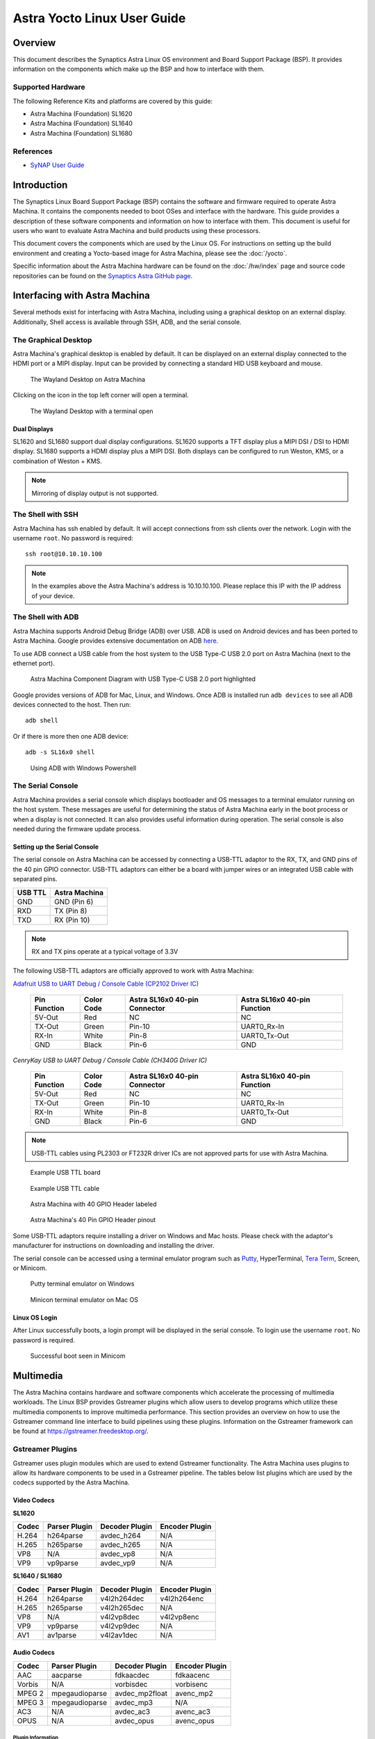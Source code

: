 ****************************
Astra Yocto Linux User Guide
****************************

Overview
========

This document describes the Synaptics Astra Linux OS environment and
Board Support Package (BSP). It provides information on the components
which make up the BSP and how to interface with them.

Supported Hardware
------------------

The following Reference Kits and platforms are covered by this guide:

-  Astra Machina (Foundation) SL1620

-  Astra Machina (Foundation) SL1640

-  Astra Machina (Foundation) SL1680

References
----------

-  `SyNAP User Guide <https://synaptics-synap.github.io/doc/v/3.0.0/>`__


Introduction
============

The Synaptics Linux Board Support Package (BSP) contains the software
and firmware required to operate Astra Machina. It contains the
components needed to boot OSes and interface with the hardware. This
guide provides a description of these software components and information
on how to interface with them. This document is useful for users who
want to evaluate Astra Machina and build products using these processors.

This document covers the components which are used by the Linux OS. For
instructions on setting up the build environment and creating a Yocto-based
image for Astra Machina, please see the :doc:`/yocto`.

Specific information about the Astra Machina hardware can be found on the :doc:`/hw/index` page
and source code repositories can be found on the `Synaptics Astra GitHub page <https://github.com/synaptics-astra>`__.

Interfacing with Astra Machina
==============================

Several methods exist for interfacing with Astra Machina, including using a graphical desktop
on an external display. Additionally, Shell access is available through SSH, ADB, and the serial console.

The Graphical Desktop
---------------------

Astra Machina's graphical desktop is enabled by default. It can be displayed on an external display connected
to the HDMI port or a MIPI display. Input can be provided by connecting a standard HID USB keyboard and mouse. 

.. figure:: media/wayland-desktop.jpg

    The Wayland Desktop on Astra Machina

Clicking on the icon in the top left corner will open a terminal.

.. figure:: media/wayland-terminal.jpg

    The Wayland Desktop with a terminal open

Dual Displays
^^^^^^^^^^^^^

SL1620 and SL1680 support dual display configurations. SL1620 supports a TFT display plus a MIPI DSI / DSI to HDMI display. SL1680 supports
a HDMI display plus a MIPI DSI. Both displays can be configured to run Weston, KMS, or a combination of Weston + KMS.

.. note::

    Mirroring of display output is not supported.

The Shell with SSH
------------------

Astra Machina has ssh enabled by default. It will accept connections from ssh
clients over the network. Login with the username ``root``. No password is required::

    ssh root@10.10.10.100

.. note::

    In the examples above the Astra Machina's address is
    10.10.10.100. Please replace this IP with the IP address of your device.

.. _adb_shell_guide:

The Shell with ADB
------------------

Astra Machina supports Android Debug Bridge (ADB) over USB. ADB is used on Android devices and has been
ported to Astra Machina. Google provides extensive documentation on ADB `here <https://developer.android.com/tools/adb>`__.

To use ADB connect a USB cable from the host system to the USB Type-C USB 2.0 port on Astra Machina (next to the ethernet port).

.. figure:: media/usb-c.png

    Astra Machina Component Diagram with USB Type-C USB 2.0 port highlighted

Google provides versions of ADB for Mac, Linux, and Windows. Once ADB is installed run ``adb devices`` to see all ADB devices
connected to the host. Then run::

    adb shell

Or if there is more then one ADB device::

    adb -s SL16x0 shell

.. figure:: media/powershell-adb.png

    Using ADB with Windows Powershell

The Serial Console
------------------

Astra Machina provides a serial console which displays bootloader
and OS messages to a terminal emulator running on the host system. These messages are
useful for determining the status of Astra Machina early in the boot process
or when a display is not connected. It can also provides useful information
during operation. The serial console is also needed during the firmware update process.

.. _setup_serial_console:

Setting up the Serial Console
^^^^^^^^^^^^^^^^^^^^^^^^^^^^^

The serial console on Astra Machina can be accessed by connecting a USB-TTL adaptor to
the RX, TX, and GND pins of the 40 pin GPIO connector. USB-TTL adaptors can either be a board
with jumper wires or an integrated USB cable with separated pins. 

=======    =============
USB TTL    Astra Machina
=======    =============
GND        GND (Pin 6)
RXD        TX  (Pin 8)
TXD        RX  (Pin 10)
=======    =============

.. note::

    RX and TX pins operate at a typical voltage of 3.3V

The following USB-TTL adaptors are officially approved to work with Astra Machina:

`Adafruit USB to UART Debug / Console Cable (CP2102 Driver IC) <https://www.adafruit.com/product/954#technical-details>`_

    +----------------+---------------+-------------------------------------+------------------------------------+
    | Pin Function   | Color Code    | Astra SL16x0 40-pin Connector       | Astra SL16x0 40-pin Function       |
    +================+===============+=====================================+====================================+
    | 5V-Out         | Red           | NC                                  | NC                                 |
    +----------------+---------------+-------------------------------------+------------------------------------+
    | TX-Out         | Green         | Pin-10                              | UART0_Rx-In                        |
    +----------------+---------------+-------------------------------------+------------------------------------+
    | RX-In          | White         | Pin-8                               | UART0_Tx-Out                       |
    +----------------+---------------+-------------------------------------+------------------------------------+
    | GND            | Black         | Pin-6                               | GND                                |
    +----------------+---------------+-------------------------------------+------------------------------------+

`CenryKay USB to UART Debug / Console Cable (CH340G Driver IC)`


    +----------------+---------------+-------------------------------------+------------------------------------+
    | Pin Function   | Color Code    | Astra SL16x0 40-pin Connector       | Astra SL16x0 40-pin Function       |
    +================+===============+=====================================+====================================+
    | 5V-Out         | Red           | NC                                  | NC                                 |
    +----------------+---------------+-------------------------------------+------------------------------------+
    | TX-Out         | Green         | Pin-10                              | UART0_Rx-In                        |
    +----------------+---------------+-------------------------------------+------------------------------------+
    | RX-In          | White         | Pin-8                               | UART0_Tx-Out                       |
    +----------------+---------------+-------------------------------------+------------------------------------+
    | GND            | Black         | Pin-6                               | GND                                |
    +----------------+---------------+-------------------------------------+------------------------------------+

.. note::

    USB-TTL cables using PL2303 or FT232R driver ICs are not approved parts for use with Astra Machina.

.. figure:: media/usb-ttl-board.png

    Example USB TTL board

.. figure:: media/usb-ttl-cable.png

    Example USB TTL cable

.. figure:: media/board-ports.png

    Astra Machina with 40 GPIO Header labeled

.. figure:: media/40-pin-connector.png

    Astra Machina's 40 Pin GPIO Header pinout

Some USB-TTL adaptors require installing a driver on Windows and Mac hosts. Please check with the
adaptor's manufacturer for instructions on downloading and installing the driver.

The serial console can be accessed using a terminal emulator program such as `Putty <https://www.putty.org/>`__, HyperTerminal,
`Tera Term <https://teratermproject.github.io/index-en.html>`__, Screen, or Minicom.

.. figure:: media/putty.png

    Putty terminal emulator on Windows

.. figure:: media/configure-minicom.png

    Minicon terminal emulator on Mac OS

.. _linux_login:

Linux OS Login
^^^^^^^^^^^^^^

After Linux successfully boots, a login prompt will be displayed in the
serial console. To login use the username ``root``. No password is required.

.. figure:: media/login-prompt.png

    Successful boot seen in Minicom

.. _multimedia:

Multimedia
==========

The Astra Machina contains hardware and software components which accelerate
the processing of multimedia workloads. The Linux BSP provides Gstreamer
plugins which allow users to develop programs which utilize these
multimedia components to improve multimedia performance. This section
provides an overview on how to use the Gstreamer command line interface
to build pipelines using these plugins. Information on the Gstreamer framework
can be found at https://gstreamer.freedesktop.org/.

Gstreamer Plugins
-----------------

Gstreamer uses plugin modules which are used to extend Gstreamer functionality.
The Astra Machina uses plugins to allow its hardware components to be used
in a Gstreamer pipeline. The tables below list plugins which are used by
the codecs supported by the Astra Machina.

Video Codecs
^^^^^^^^^^^^

**SL1620**

========= ================= ================== ==================
Codec     Parser Plugin     Decoder Plugin     Encoder Plugin
========= ================= ================== ==================
H.264     h264parse         avdec_h264         N/A
H.265     h265parse         avdec_h265         N/A
VP8       N/A               avdec_vp8          N/A
VP9       vp9parse          avdec_vp9          N/A
========= ================= ================== ==================

**SL1640 / SL1680**

========= ================= ================== ==================
Codec     Parser Plugin     Decoder Plugin     Encoder Plugin
========= ================= ================== ==================
H.264     h264parse         v4l2h264dec        v4l2h264enc
H.265     h265parse         v4l2h265dec        N/A
VP8       N/A               v4l2vp8dec         v4l2vp8enc
VP9       vp9parse          v4l2vp9dec         N/A
AV1       av1parse          v4l2av1dec         N/A
========= ================= ================== ==================

Audio Codecs
^^^^^^^^^^^^

========= ================= ================== ==================
Codec     Parser Plugin     Decoder Plugin     Encoder Plugin
========= ================= ================== ==================
AAC       aacparse          fdkaacdec          fdkaacenc
Vorbis    N/A               vorbisdec          vorbisenc
MPEG 2    mpegaudioparse    avdec_mp2float     avenc_mp2
MPEG 3    mpegaudioparse    avdec_mp3          N/A
AC3       N/A               avdec_ac3          avenc_ac3
OPUS      N/A               avdec_opus         avenc_opus
========= ================= ================== ==================

Plugin Information
""""""""""""""""""

Astra Machina includes the ``gst-inspect-1.0`` command which can be used to display information about the
plugins available on the system.

.. figure:: media/gst-inspect-synainfer.png

    Example output of ``gst-inspect-1.0 --no-colors synapinfer``

.. note::

    You may need the --no-colors option to disable colors if your terminal does not support colors.

Gstreamer Examples
------------------

The following examples use the gst-launch-1.0 command line program to
construct a pipeline and begin playing it. The gst-launch-1.0 command
takes in a list of element types separated by exclamation points.
Elements can also contain optional properties. (see `GStreamer documentation <https://gstreamer.freedesktop.org/documentation/tutorials/basic/gstreamer-tools.html?gi-language=c>`__ for more details).
The examples below will show the structure of the command with a brief description.
Followed by one or more examples.

Media Playback
^^^^^^^^^^^^^^

.. _audio_sinks:

Audio Sinks
"""""""""""

The following examples use the ALSA audio sink to output audio using the ALSA
audio API (for more details refer to the `Gstreamer documentation <https://gstreamer.freedesktop.org/documentation/alsa/alsasink.html?gi-language=c#alsasink>`__ for more details).
The examples use the device hw:0,7 which corresponds to
the HDMI output device on SL1680. Hardware devices can be found in the file
/proc/asound/pcm. Below is an example of the pcm devices on SL1680.
Device 0-7 corresponds to the HDMI device and will be used in the
examples below.

Example /proc/asound/pcm output from SL1680::

    root@sl1680:~# cat /proc/asound/pcm
    00-00: soc-i2so1 snd-soc-dummy-dai-0 :  : playback 1
    00-01: soc-i2so3 snd-soc-dummy-dai-1 :  : playback 1
    00-02: soc-dmic snd-soc-dummy-dai-2 :  : capture 1
    00-03: soc-i2si2 snd-soc-dummy-dai-3 :  : capture 1
    00-04: btsco-in snd-soc-dummy-dai-4 :  : capture 1
    00-05: soc-i2s-pri-lpbk snd-soc-dummy-dai-5 :  : capture 1
    00-06: soc-i2s-hdmi-lpbk snd-soc-dummy-dai-6 :  : capture 1
    00-07: soc-hdmio snd-soc-dummy-dai-7 :  : playback 1
    00-08: soc-hdmii snd-soc-dummy-dai-8 :  : capture 1

.. note::

    Only SL1620 has an onboard DMIC. SL1640 and SL1680 show an entry for ``soc-dmic``,
    but there is no physical hardware on these modules.

Video Sinks
"""""""""""

Gstreamer on Astra Machina supports two video sinks. The main video sink is the ``waylandsink`` which uses
the wayland protocol and compositor to display the video output. Astra Machina also supports the DRM KMS
sink which displays video frames directly to a Linux DRM device using the ``kmssink``.

Wayland Sink
************

Many of the following examples use the Wayland video sink to create a window and
render the decoded frames (see `GStreamer documentation <https://gstreamer.freedesktop.org/documentation/waylandsink/index.html?gi-language=c#waylandsink>`__ for more details)

When using the Wayland sink, please make sure to set the
following variables in your environment. These variables may need to be
set when running commands from the serial console or a remote shell::

    export XDG_RUNTIME_DIR=/var/run/user/0
    export WAYLAND_DISPLAY=wayland-1

The ``XDG_RUNTIME_DIR`` variable specifies the directory which contains the
Wayland socket belonging to the user. The ``WAYLAND_DISPLAY`` variable
specifies which Wayland compositor to connect to.

.. note::

    The Wayland sink window can be moved using a mouse. On dual display configurations the
    window can be moved to either display. This feature was added in v1.1.0.

KMS Sink
********

The KMS sink supports displaying video without the need to run a windowing system like Wayland, since it can interface
directly with Linux DRM devices. (see `GStreamer documentation <https://gstreamer.freedesktop.org/documentation/kms/index.html?gi-language=c>`__ for more details)

Before using ``kmssink`` be sure to disable the Wayland service if it is running::

    systemctl stop weston.service

You will also need to identify the plane id for the main plane and provide this id to the ``kmssink`` element. You can identify the plane id using the ``modetest`` command::

    modetest -M synaptics

Identify the plane id of the plane which supports ``formats: NV12 NV21 UYVY VYUY YUYV YVYU``.

.. figure:: media/modetest-ouput.png

    Example of ``modetest`` output of the planes section on SL1680.

.. note::

    Only SL1640 and SL1680 support ``kmssink``.

Audio Playback
^^^^^^^^^^^^^^

Playing audio files involves reading and parsing the encoded audio data,
decoding the data, and outputting it to the audio sink. Some data
formats and audio sinks may also need to convert and resample the data
before sending it to the audio sink::

    gst-launch-1.0 filesrc location=audio_file ! parser ! decoder ! [ convert ] ! [ resample ] ! audiosink

This example plays an MP3 file using the speakers of the attached HDMI
device::

    gst-launch-1.0 filesrc location=audio_file.mp3 ! mpegaudioparse ! avdec_mp3 ! audioconvert ! audioresample ! alsasink device=hw:0,7

Video Playback
^^^^^^^^^^^^^^

Playing a video file involves reading the file, demuxing a video stream,
parsing the encoded data, and decoding the data using the video decoder.
Finally, the decoded frames our output to the video sink::

    gst-launch-1.0 filesrc location=video_file ! demux ! queue ! parser ! decoder ! videosink

The following example plays the main video stream of an MP4 file and
displays the video using Wayland.

An example of a H265 encoded video file on SL1640 / SL1680::

    gst-launch-1.0 filesrc location=test_file.mp4 ! qtdemux name=demux demux.video_0 ! queue ! h265parse ! v4l2h265dec ! waylandsink fullscreen=true

An example of a H265 encoded video file on SL1620::

    gst-launch-1.0 filesrc location=test_file.mp4 ! qtdemux name=demux demux.video_0 ! queue ! h265parse ! avdec_h265 ! waylandsink fullscreen=true

A similar example, but with a file using AV1 encoding on SL1640 / SL1680::

    gst-launch-1.0 filesrc location=test_file.mp4 ! qtdemux name=demux demux.video_0 ! queue ! av1parse ! v4l2av1dec ! waylandsink fullscreen=true

An example of a H265 encoded video file on SL1640 / SL1680 using kmssink::

    gst-launch-1.0 filesrc location=test_file.mp4 ! qtdemux name=demux demux.video_0 ! queue ! h265parse ! v4l2h265dec ! kmssink driver-name=synaptics plane-id=31

Audio / Video File Playback
^^^^^^^^^^^^^^^^^^^^^^^^^^^

Playing a file which contains both audio and video streams requires
creating a pipeline which parses and decodes both streams::

    gst-launch-1.0 filesrc location=video_file ! demux.video ! queue ! parser ! decoder ! videosink \
        demux.audio ! queue ! parser ! decoder ! [ convert ] ! [ resample ] ! audiosink

Play an MP4 file on SL1640 / SL1680 with a H265 encoded video stream and an AAC encoded
audio stream::

    gst-launch-1.0 filesrc location=test_file.mp4  ! qtdemux name=demux \
        demux.video_0 ! queue ! h265parse ! v4l2h265dec ! queue ! waylandsink fullscreen=true \
        demux.audio_0 ! queue ! aacparse ! fdkaacdec ! audioconvert ! alsasink device=hw:0,7

Recording
^^^^^^^^^

Audio Recording
"""""""""""""""

Recording audio involves reading data from a capture device like a
microphone, converting, encoding, and multiplexing the data before
writing it to an output file::

    gst-launch-1.0 alsasrc device=device ! [audio capabilities] ! queue ! convert ! encode ! mux ! filesink location=output file

The following example records audio from the ALSA capture device 1,0 (a USB microphone). It
then converts the raw data into a format which can encoded into the Vorbis
codec by the encoder. Once the data is encoded, it is then multiplexed into an Ogg
container and written to the file /tmp/alsasrc.ogg::

    gst-launch-1.0 alsasrc device=hw:1,0 ! queue ! audioconvert ! vorbisenc ! oggmux ! filesink location=/tmp/alsasrc.ogg

SL1620's core module has a built-in microphone (DMIC) which is typically enumerated as hw:0,3. This command records from the build-in mic::

    gst-launch-1.0 alsasrc device=hw:0,3 ! audio/x-raw,format=S32LE,rate=48000,channels=2 ! queue \
        ! audioconvert ! vorbisenc ! oggmux ! filesink location=/tmp/vorbis_audio.ogg

Cameras
^^^^^^^

Astra Machina supports USB (UVC) and image sensor cameras using the V4L2 driver stack.
This stack can be used with Gstreamer to construct pipelines using a camera.

.. note::

    Image sensor cameras are only supported on SL1680 using SL1680's ISP.

To display video captured from a camera to output it to the video sink::

    gst-launch-1.0 v4l2src device=/dev/videoX ! "video data,framerate,format,width,height" ! video sink

The following example reads captured data from the V4L2 device
/dev/video2 and applies the capabilities filter before sending the
output to the wayland sink::

    gst-launch-1.0 v4l2src device=/dev/video2 ! "video/x-raw,framerate=30/1,format=YUY2,width=640,height=480" ! waylandsink fullscreen=true

Image Sensor Cameras
""""""""""""""""""""

SL1680 includes an integrated ISP and supports connecting image sensor camera modules using the MIPI-CSI connectors. Gstreamer can use these
cameras using the V4L2 interface. The ISP supports 3 output paths, the main path supports outputing 4K resolution (if the sensor supports 4K), and the Secondary Paths
support 2K resolution. Each path has it's own video device file in /dev.

To display video from the ISP's Main Path with 4K resolution::

    gst-launch-1.0 v4l2src device=/dev/video0 ! 'video/x-raw, format=(string)NV12, width=(int)3840, height=(int)2160, framerate=(fraction)30/1' ! waylandsink

To display video from the ISP's Secondary Path 1::

    gst-launch-1.0 v4l2src device=/dev/video1 ! 'video/x-raw, format=(string)NV12, width=(int)1920, height=(int)1080, framerate=(fraction)30/1' ! waylandsink

To display video from the ISP's Secondary Path 2::

    gst-launch-1.0 v4l2src device=/dev/video2 ! 'video/x-raw, format=(string)NV12, width=(int)1920, height=(int)1080, framerate=(fraction)30/1' ! waylandsink

The device file number may vary depending on your configuration. You can use the ``v4l2-ctl`` command to find which device files are associated with each of the
ISP paths.

.. figure:: media/isp-path-devices.png
    :scale: 75%

    ``v4l2-ctl --list-devices`` output with the ISP Path devices highlighted

RTSP Cameras
""""""""""""

Astra Machina supports RTSP cameras using the Gstreamer RTSP plugin. 

This example will receive a H.264 encoded camera stream and display it on SL1640 and SL1680 using hardware decoding. The rtspsrc
element connects to the camera over the network and sets the latency to 2000 milliseconds. The latency parameter along with the rtpjitterbuffer element will buffer the stream
to minimize network jitter. The rtph264depay element will depayload the H.264 stream. It's wait-for-keyframe option will wait for a keyframe before outputing
the stream to ensure synchoronization. Then the H.264 stream is parsed and decoded using the h264parse and v4l2h264dec elements. The decoded video is then
displayed on the screen using the wayland sink::

    gst-launch-1.0 rtspsrc location="rtsp://<user>:<password>@<ip>/stream" latency=2000 ! rtpjitterbuffer ! rtph264depay wait-for-keyframe=true ! \
        video/x-h264, width=1920, height=1080 ! h264parse ! v4l2h264dec ! videoscale ! video/x-raw,width=1920,height=1080 ! waylandsink

This example uses software decoding and works on SL1620, SL1640, and SL1680::

    gst-launch-1.0 rtspsrc location="rtsp://<user>:<password>@<ip>/stream" latency=2000 ! rtpjitterbuffer ! rtph264depay wait-for-keyframe=true ! \
        video/x-h264, width=1920, height=1080 ! h264parse ! avdec_h264 ! videoscale ! video/x-raw,width=1920,height=1080 ! waylandsink

Multiple RTSP streams can be displayed simultaneously. This example will decode and display 4 1080p RTSP streams using the glvideomixer element::

    gst-launch-1.0 glvideomixer name=comp \
        sink_0::alpha=1 sink_0::xpos=0 sink_0::ypos=0 sink_0::width=960 sink_0::height=540 \
        sink_1::alpha=1 sink_1::xpos=960 sink_1::ypos=0 sink_1::width=960 sink_1::height=540 \
        sink_2::alpha=1 sink_2::xpos=0 sink_2::ypos=540 sink_2::width=960 sink_2::height=540 \
        sink_3::alpha=1 sink_3::xpos=960 sink_3::ypos=540 sink_3::width=960 sink_3::height=540 \
        ! queue2 ! videoconvert ! "video/x-raw, width=(int)1920, height=(int)1080, interlace-mode=(string)progressive, pixel-aspect-ratio=(fraction)1/1" ! waylandsink \
        rtspsrc location="rtsp://<user>:<password>@<ip>/stream1" latency=2000  ! rtpjitterbuffer ! rtph264depay wait-for-keyframe=true ! video/x-h265, width=1920, height=1080 !  h264parse ! v4l2h264dec ! comp.sink_0 \
        rtspsrc location="rtsp://<user>:<password>@<ip>/stream2" latency=2000  ! rtpjitterbuffer ! rtph264depay wait-for-keyframe=true ! video/x-h265, width=1920, height=1080 !  h264parse ! v4l2h264dec ! comp.sink_1 \
        rtspsrc location="rtsp://<user>:<password>@<ip>/stream3" latency=2000  ! rtpjitterbuffer ! rtph264depay wait-for-keyframe=true ! video/x-h265, width=1920, height=1080 !  h264parse ! v4l2h264dec ! comp.sink_2 \
        rtspsrc location="rtsp://<user>:<password>@<ip>/stream4" latency=2000  ! rtpjitterbuffer ! rtph264depay wait-for-keyframe=true ! video/x-h265, width=1920, height=1080 !  h264parse ! v4l2h264dec ! comp.sink_3

HDMI-RX
^^^^^^^

SL1680 supports HDMI input streams from external devices (HDMI-RX) using the micro HDMI port on core module. Gstreamer can use the V4L2 interface to process and display
the video and audio streams received from the external HDMI device.

.. figure:: media/sl1680-hdmi-rx.png

    SL1680 with the HDMI-RX micro HDMI port outlined in red.

HDMI-RX supports the following video formats typical of PC video sources and V4L2 video sources.

Supported Formats
"""""""""""""""""

Typical PC Video Formats
************************

======   ================    ==========
Format   Bits per Channel    Resolution
======   ================    ==========
RGB      8, 10, 12 bits      4K60
YUV422   8, 10, 12 bits      4K60
YUV444   8, 10, 12 bits      4K60
======   ================    ==========

V4L2 Video Formats
******************

======   ==========
Format   Resolution
======   ==========
NV12     4K60
UYVY     4K60
======   ==========

Audio Formats
*************

======== =========== =========
Channels Sample Rate Bit Depth
======== =========== =========
2        48kHz       32 bit
======== =========== =========

The V4L2 device file number may vary depending on your configuration. You can use the ``v4l2-ctl`` command to find which device files are associated the HDMI-RX device.

.. figure:: media/hdmi-rx-device.png
    :scale: 75%

    V4L2 HDMI-RX video device file

Use the ``arecord`` command to determine which ALSA capture device is associated with HDMI-RX.

.. figure:: media/hdmi-rx-audio-capture-device.png

    ALSA HDMI-RX audio capture device

Use the ``aplay`` command to determine which ALSA playback device to use to play the captured audio. The following examples will use the speakers associated with teh HDMI sink.

.. figure:: media/sl1680-hdmi-output-device.png

    HDMI audio output device

This example displays a 2K30 stream from an external HDMI device using ``waylandsink``::

    gst-launch-1.0 v4l2src device=/dev/video6 ! video/x-raw,width=1920,height=1080,fps=30,format=NV12 ! waylandsink fullscreen=true

This example displays a 4K30 stream from an external HDMI device using ``waylandsink``::

    gst-launch-1.0 v4l2src device=/dev/video6 ! video/x-raw,width=3840,height=2160,fps=30,format=NV12 ! waylandsink fullscreen=true

This example displays a 4K30 stream from an external HDMI device using ``kmssink``::

    gst-launch-1.0 v4l2src device=/dev/video6 ! video/x-raw,width=3840,height=2160,fps=30,format=NV12 !  kmssink driver-name=synaptics plane-id=31

This example displays a 4K30 stream with text overylay using ``waylandsink``::

    gst-launch-1.0 v4l2src device=/dev/video6 ! video/x-raw,width=3840,height=2160,fps=30,format=NV12 ! textoverlay text=”Sample Text” ! clockoverlay ! waylandsink fullscreen=true

This example starts a 2K30 stream using ``waylandsink``, then creates a 48K, S32_LE, 2 Channel audio pipeline. The audio will be played on the speakers of the HDMI sink device::

    gst-launch-1.0 v4l2src device=/dev/video6 ! video/x-raw,width=1920,height=1080,fps=30,format=NV12 ! waylandsink fullscreen=true &
    gst-launch-1.0 alsasrc device=hw:0,8 ! queue ! audio/x-raw,format=S32LE,rate=48000,channnels=2 ! alsasink device=hw:0,7 sync=false

.. note::

    FPS is set by the source device and should be configured on the source before starting the pipeline.

.. note::

    ``kmssink`` does not support 4K60 output.

Gstreamer Playbin Plugin
^^^^^^^^^^^^^^^^^^^^^^^^

Astra Machina contains the Gstreamer playbin plugin. This plugin can
automatically determine what type of pipeline to construct based on
automatic file type recognition (see `Gstreamer documentation <https://gstreamer.freedesktop.org/documentation/playback/playbin.html?gi-language=c>`__). This simplifies pipeline creation.

Playbin will autodetect the media file located at the specified uri, and create a
pipeline for it. It will then display the video on the video sink and
render the audio on the audio sink. The video-sink and audio-sink
parameters are optional. If the parameters are not included, default video and
audio sinks will be used instead::

    gst-launch-1.0 playbin uri=file:///path/to/file video-sink="video sink" audio-sink="audio sink"

Using playbin the example in :ref:`audio_sinks` can be reduced to::

    gst-launch-1.0 playbin uri=file:///path/to/file video-sink="waylandsink fullscreen=true" audio-sink="alsasink device=hw:0,7"

GStreamer SyNAP Plugin
^^^^^^^^^^^^^^^^^^^^^^

Astra Machina provides the Synaptics Gstreamer Plugins for AI (gstsynap) which allow adding ML processing to Gstreamer pipelines.
These plugins use the SyNAP framework to interface with the hardware accelerators to improve the performance
of ML processing. For information on SyNAP see :ref:`synap` below.

The Synaptics Gstreamer Plugins for AI consist of two plugins. The gstsynapinfer plugin, which uses SyNAP to handle AI inferencing
and the gstsynapoverlay plugin which outputs the results from gstsynapinfer and overlays then on top of the source data.

The gstsynapinfer plugin can operate it two modes. The first mode outputs structured data which is then used by gstsynapoverlay. This
supports common use cases such as drawing bounding boxes or overlaying text without having to write additional code. Here are several
examples using gstsynapinfer to do the inferencing and gstsynapoverlay overlaying the results. These examples show inferencing running on
a local file and an external USB camera.

Example of Object Detection with YOLOv8 (USB Camera Source)::

    gst-launch-1.0 v4l2src device=/dev/videoX ! video/x-raw,framerate=30/1,format=YUY2,width=640,height=480 ! videoconvert ! \
        tee name=t_data t_data. ! queue ! synapoverlay name=overlay label=/usr/share/synap/models/object_detection/coco/info.json \
        ! videoconvert ! waylandsink t_data. ! queue ! videoconvert ! videoscale ! video/x-raw,width=640,height=384,format=RGB  ! \
        synapinfer model=/usr/share/synap/models/object_detection/coco/model/yolov8s-640x384/model.synap mode=detector frameinterval=3 \
        ! overlay.inference_sink

Example of Object Detection with YOLOv8 (Video)::

    gst-launch-1.0 filesrc location=video_file.mp4 ! qtdemux name=demux demux.video_0 ! queue ! h264parse ! avdec_h264 ! videoconvert ! \
        tee name=t_data t_data. ! queue ! synapoverlay name=overlay label=/usr/share/synap/models/object_detection/coco/info.json ! \
        videoconvert ! waylandsink t_data. ! queue ! videoconvert ! videoscale ! video/x-raw,width=640,height=384,format=RGB  ! \
        synapinfer model=/usr/share/synap/models/object_detection/coco/model/yolov8s-640x384/model.synap mode=detector frameinterval=3 \
        ! overlay.inference_sink

Example of Object Detection with YOLOv8 (RTSP Stream)::

    gst-launch-1.0 rtspsrc location="rtsp://<user>:<password>@<ip>/stream" latency=2000 ! rtpjitterbuffer ! rtph264depay wait-for-keyframe=true ! \
        video/x-h264, width=1920, height=1080 ! h264parse ! avdec_h264 ! videoconvert ! \
        tee name=t_data t_data. ! queue ! synapoverlay name=overlay label=/usr/share/synap/models/object_detection/coco/info.json ! \
        videoconvert ! waylandsink t_data. ! queue ! videoconvert ! videoscale ! video/x-raw,width=640,height=384,format=RGB  ! \
        synapinfer model=/usr/share/synap/models/object_detection/coco/model/yolov8s-640x384/model.synap mode=detector frameinterval=3 \
        ! overlay.inference_sink

Example of Face Detection with YOLOv5 (USB Camera Source)::

    gst-launch-1.0 v4l2src device=/dev/videoX ! video/x-raw,framerate=30/1,format=YUY2,width=640,height=480 ! videoconvert ! \
        tee name=t_data t_data. ! queue ! synapoverlay name=overlay ! videoconvert ! waylandsink t_data. ! queue ! videoconvert ! \
        videoscale ! video/x-raw,width=480,height=352,format=RGB  ! \
        synapinfer model=/usr/share/synap/models/object_detection/face/model/yolov5s_face_640x480_onnx_mq/model.synap mode=detector \
        frameinterval=3 ! overlay.inference_sink

Example of Face Detection with YOLOv5 (RTSP Stream)::

    gst-launch-1.0 rtspsrc location="rtsp://<user>:<password>@<ip>/stream" latency=2000 ! rtpjitterbuffer ! rtph264depay wait-for-keyframe=true ! \
        video/x-h264, width=1920, height=1080 ! h264parse ! avdec_h264 ! videoconvert ! \
        tee name=t_data t_data. ! queue ! synapoverlay name=overlay ! videoconvert ! waylandsink t_data. ! queue ! videoconvert ! \
        videoscale ! video/x-raw,width=480,height=352,format=RGB  ! \
        synapinfer model=/usr/share/synap/models/object_detection/face/model/yolov5s_face_640x480_onnx_mq/model.synap mode=detector \
        frameinterval=3 ! overlay.inference_sink

Example of Pose Estimation with YOLOv8 (USB Camera Source)::

    gst-launch-1.0 v4l2src device=/dev/videoX ! video/x-raw,framerate=30/1,format=YUY2,width=640,height=480 ! videoconvert ! \
        tee name=t_data t_data. ! queue ! synapoverlay name=overlay ! videoconvert ! waylandsink t_data. ! queue ! videoconvert \
        ! videoscale ! video/x-raw,width=640,height=352,format=RGB  ! \
        synapinfer model=/usr/share/synap/models/object_detection/body_pose/model/yolov8s-pose/model.synap mode=detector frameinterval=3 \
        ! overlay.inference_sink

Example of Pose Estimation with YOLOv8 (Video)::

    gst-launch-1.0 filesrc location=fitness.mp4 ! qtdemux name=demux demux.video_0 ! queue ! h264parse ! avdec_h264 ! videoconvert ! \
        tee name=t_data t_data. ! queue ! synapoverlay name=overlay ! videoconvert ! waylandsink t_data. ! queue ! videoconvert ! \
        videoscale ! video/x-raw,width=640,height=352,format=RGB  ! \
        synapinfer model=/usr/share/synap/models/object_detection/body_pose/model/yolov8s-pose/model.synap mode=detector frameinterval=3 \
        ! overlay.inference_sink

Example of Pose Estimation with YOLOv8 (RTSP Stream)::

    gst-launch-1.0 rtspsrc location="rtsp://<user>:<password>@<ip>/stream" latency=2000 ! rtpjitterbuffer ! rtph264depay wait-for-keyframe=true ! \
        video/x-h264, width=1920, height=1080 ! h264parse ! avdec_h264 ! videoconvert ! \
        tee name=t_data t_data. ! queue ! synapoverlay name=overlay ! videoconvert ! waylandsink t_data. ! queue ! videoconvert ! \
        videoscale ! video/x-raw,width=640,height=352,format=RGB  ! \
        synapinfer model=/usr/share/synap/models/object_detection/body_pose/model/yolov8s-pose/model.synap mode=detector frameinterval=3 \
        ! overlay.inference_sink

.. note::

    Replace /dev/videoX with the device file associated with your external USB camera.

.. note::

    The above examples use software decoding to decode video files and RTSP streams. SL1640 and SL1680 also support
    hardware decoding which can be enabled by changing the avdec_h264 element to v4l2h264dec.

In gstsynapinfer's second mode, inference results are output as a JSON string. This allows an application to handle the overlay directly
or do additional processing on the results.

We provide a `sample application <https://github.com/synaptics-astra/application-gstreamer-plugins-syna/tree/v#release#/tests/examples/gst-ai>`__
which makes use of gstsynapinfer's second mode. The app plays a video while simultaneously performing image classification on the video frames,
and then overlaying labels of the results onto the video. A prebuilt version of the application is included in the Astra system image.

Run the example application using the following command::

    gst-ai --appmode=IC --input=test_file.mp4 --output=screen --paramfile=/usr/share/gst-ai/ic.json

The gst-ai program uses a JSON parameter file to set additional configuration options. These options include decode mode, model, model meta-data,
count, confidence threshold, and post processing mode. The Astra Machina image provides a default JSON file for image classification at
/usr/share/gst-ai/ic.json. The supported decode modes (decmode) are ``ffmpeg`` and ``v4l2``. When set to ``ffmpeg`` the gst-ai program will use the
`ffmpeg library <https://ffmpeg.org/>`__ to perform decoding of the video stream in software. When ``v4l2`` is set then gst-ai will use the V4L2 APIs
to perform decoding of the video stream using hardware acceleration.

.. note::

    SL1620 requires decmode to be set to ffmpeg since it does not support V4L2 decoding.

Multimedia Demo Applications
----------------------------

We also provide two `demo QT applications <https://github.com/synaptics-astra/application-videosdk/tree/v#release#/>`__ which demonstate the
Multimedia and AI capabilities of Astra Machina. The Syna Video Player app demonstates decoding and playing up to four video streams. The Syna AI
Player app demonstrates the AI capabilities of Astra Machina by performing object detection, face detection, and pose estimation examples.

The apps require the following environment variable to be set::

    export XDG_RUNTIME_DIR=/var/run/user/0
    export WESTON_DISABLE_GBM_MODIFIERS=true
    export WAYLAND_DISPLAY=wayland-1
    export QT_QPA_PLATFORM=wayland

.. _qml_customization:

Multimedia Demo Customization
^^^^^^^^^^^^^^^^^^^^^^^^^^^^^

Both applications use `QML <https://doc.qt.io/qt-6/qmlreference.html>`__ files for their configuration. This allows users to customize the applications.
Customizations include modifying what videos are used in the application. Since no sample video files are preinstalled on the Astra Machina image,
users will need to add their own video files to the application's QML files. The default QML files are preinstalled in /home/root/demos/qmls.

Syna Video Player
^^^^^^^^^^^^^^^^^

The Syna Video Player application demonstrates Astra Machina's ability to play and decode videos. It supports playing a single video, or playing up to four
videos in a grid.

.. figure:: media/syna-video-player.png

    The main screen of Syna Video Player

Run the Syna Video Player::

    root@sl1680:~# syna-video-player --mach=sl1680 --mode=ffmpeg

The Syna Video Player expects two paramaters, the machine type and the mode. The machine type is the version of Astra Machina which the application is running on.
The valid options are ``sl1620``, ``sl1640`` and ``sl1680``. The mode specifies which mode of decoding should be used. The options are ``ffmpeg`` and ``v4l2``.
When set to ``ffmpeg`` the Syna Video Player application will use the `ffmpeg library <https://ffmpeg.org/>`__ to perform decoding of the video stream in software.
When ``v4l2`` is set then Syna Video Player will use the V4L2 APIs to perform decoding of the video stream using hardware acceleration.

.. note::

    SL1620 requires mode to be set to ffmpeg since it does not support V4L2 decoding.

The information on the video files is defined in the QML files in /home/root/demos/qmls/. Please update the video names and path in these files so that Syna Video Player
can locate the videos installed on your system. The video information is set in the file ``<mach>-<mode>.qml``. For example, to update the video files on SL1680 in ffmpeg mode,
modify ``/home/root/demos/qmls/sl1680-ffmpeg.qml``.

Syna AI Player
^^^^^^^^^^^^^^

The Syna AI Player application uses the above gstreamer pipelines to show object detection, face detection, and pose estimation. It also supports Multi AI view which
does object detection, face detection, and pose estimation simultaniously while playing a video.

.. figure:: media/syna-ai-player.png

    The main screen of Syna AI Player

Run the Syna AI Player::

    root@sl1680:~# syna-ai-player --mach=sl1680

The Syna AI Player expects the machine type parameter. The machine type is the version of Astra Machina which the app is running on.
The valid options are ``sl1620``, ``sl1640`` and ``sl1680``.

The information on the video file used in the Multi View window is defined in the QML files in /home/root/demos/qmls/. Please update the video name and path in this file so that Syna AI Player
can locate the video installed on your system. The video information is set in the file ``/home/root/demos/qmls/panels/MultiAi.qml``.

.. note::

    Multi AI mode by default, requires 3 seperate cameras. One of which needs to be a USB 3.0 device.

Multiview Customization
"""""""""""""""""""""""

Modifying the QML files also allows running custom Gstreamer pipelines. Changing the command paramters in the GridItem section will change the pipelines displayed in the MulitAI panels.
The following example will display 4 RTSP streams running 3 separate AI models::

    GridLayout {
        width: ma.width * 0.9
        anchors.top: header.bottom
        anchors.centerIn: parent

        GridItem {
            type: 2
            image: "qrc:/res/images/multiicon.png"
            title:  qsTr("Multi-AI")
            command1: "rtspsrc location=\"rtsp://<user>:<password>@<ip>/stream1\" latency=2000 ! rtpjitterbuffer ! rtph264depay wait-for-keyframe=true ! video/x-h264, width=1920, height=1080  ! h264parse ! v4l2h264dec ! tee name=t_data t_data. ! queue ! v4l2convert extra-controls=\"c,io_mmu_capture_buffer=0,io_mmu_output_buffer=0\" ! video/x-raw, width=640, height=384, format=NV12  ! glupload ! glcolorconvert ! video/x-raw\(memory:GLMemory\), format=RGB ! gldownload ! synapinfer model=/usr/share/synap/models/object_detection/coco/model/yolov8s-640x384/model.synap mode=detector frameinterval=3 ! overlay.inference_sink t_data. ! queue ! glupload ! glcolorconvert ! video/x-raw\(memory:GLMemory\), format=BGRA ! gldownload ! synapoverlay name=overlay label=/usr/share/synap/models/object_detection/coco/info.json ! waylandsink"
            command2: "rtspsrc location=\"rtsp://<user>:<password>@<ip>/stream2\" latency=2000 ! rtpjitterbuffer ! rtph264depay wait-for-keyframe=true ! video/x-h264, width=1920, height=1080  ! h264parse ! v4l2h264dec ! tee name=t_data t_data. ! queue ! v4l2convert extra-controls=\"c,io_mmu_capture_buffer=0,io_mmu_output_buffer=0\" ! video/x-raw, width=480, height=352, format=NV12 ! glupload ! glcolorconvert ! video/x-raw\(memory:GLMemory\), format=RGB ! gldownload ! synapinfer model=/usr/share/synap/models/object_detection/face/model/yolov5s_face_640x480_onnx_mq/model.synap mode=detector frameinterval=3 ! overlay.inference_sink t_data. ! queue ! glupload ! glcolorconvert ! video/x-raw\(memory:GLMemory\), format=BGRA ! gldownload ! synapoverlay name=overlay ! waylandsink"
            command3: "rtspsrc location=\"rtsp://<user>:<password>@<ip>/stream3\" latency=2000 ! rtpjitterbuffer ! rtph264depay wait-for-keyframe=true ! video/x-h264, width=1920, height=1080  ! h264parse ! v4l2h264dec ! tee name=t_data t_data. ! queue ! v4l2convert extra-controls=\"c,io_mmu_capture_buffer=0,io_mmu_output_buffer=0\" ! video/x-raw, width=640, height=352, format=NV12 ! glupload ! glcolorconvert ! video/x-raw\(memory:GLMemory\), format=RGB ! gldownload ! synapinfer model=/usr/share/synap/models/object_detection/body_pose/model/yolov8s-pose/model.synap mode=detector frameinterval=3 ! overlay.inference_sink t_data. ! queue ! glupload ! glcolorconvert ! video/x-raw\(memory:GLMemory\), format=BGRA ! gldownload ! synapoverlay name=overlay ! waylandsink"
            command4: "rtspsrc location=\"rtsp://<user>:<password>@<ip>/stream4\" latency=2000 ! rtpjitterbuffer ! rtph264depay wait-for-keyframe=true ! video/x-h264, width=1920, height=1080  ! h264parse ! v4l2h264dec ! tee name=t_data t_data. ! queue ! v4l2convert extra-controls=\"c,io_mmu_capture_buffer=0,io_mmu_output_buffer=0\" ! video/x-raw, width=640, height=384, format=NV12 ! glupload ! glcolorconvert ! video/x-raw\(memory:GLMemory\), format=RGB ! gldownload ! synapinfer model=/usr/share/synap/models/object_detection/coco/model/yolov8s-640x384/model.synap mode=detector frameinterval=3 ! overlay.inference_sink t_data. ! queue ! glupload ! glcolorconvert ! video/x-raw\(memory:GLMemory\), format=BGRA ! gldownload ! synapoverlay name=overlay label=/usr/share/synap/models/object_detection/coco/info.json ! waylandsink"
        }
    }

.. note::

    Only SL1680 support Multiview.

.. _synap:

Machine Learning with SyNAP
===========================

Astra Machina uses the SyNAP framework for execution of neural networks using the platform's hardware accelerators.
This framework allows users to run programs which take advantage of the Neural Processing Unit (NPU)
and Graphics Processing Unit (GPU) to accelerate the execution of neural networks. (see the `SyNAP documentation <https://synaptics-synap.github.io/doc/v/3.0.0/>`__ for more details.)

Connectivity
============

Bluetooth and Wi-Fi are supported on Astra Machina through on-board chip
solutions and external hardware. The following table lists the various
on-board chips and external solutions:

============ =============== ===================== ========================================================
SL Processor Wireless Device Physical Interface    Software Information
                                                  
                             (M.2 PCIe / M.2 SDIO)
============ =============== ===================== ========================================================
SL1620       SYNA 43711      M.2 SDIO              - wpa_supplicant v2.10
                                                   - WIFI driver version: v101.10.478
SL1640       SYNA 43752      M.2 PCIe              - wpa_supplicant v2.10
                                                   - WIFI driver version: v101.10.478
SL1680       SYNA 43752      M.2 PCIe              - wpa_supplicant v2.10
                                                   - WIFI driver version: v101.10.478
============ =============== ===================== ========================================================

The Synaptics Astra Linux BSP contains all of the drivers and firmware required to use the 43xxx modules with both PCIe and SDIO interfaces.
Wireless network management is handled by the WPA Supplicant daemon which key negotiation with a WPA Authenticator. It supports WEP, WPA, WPA2, and WPA3
authentication standards. ( See `wpa_supplicant <https://wiki.archlinux.org/title/wpa_supplicant>`__ for more details)

Setting up Wifi with WPA Supplicant
------------------------------------
The following section describes how to setup Wifi on Astra Machina using WPA Supplicant.

Generate the WPA Pre-shared Key
^^^^^^^^^^^^^^^^^^^^^^^^^^^^^^^
Generating a pre-shared key from a passphrase avoids having to store the passphrase in the WPA Supplicant config file.

From the shell, use the wpa_passphrase command line tool to generate a WPA pre-shared key from a passphrase::

    root@sl1680:^# wpa_passphrase network_name 12345678
    network={
        ssid="network_name"
        psk=5ba83b0673ea069dafe5d5f1af8216771c13be6ad6f11dac9dc0e90b0c604981
    }

Bringing up the WLAN Interface
^^^^^^^^^^^^^^^^^^^^^^^^^^^^^^

Use ifconfig to instruct the kernel to bring up the wlan interface::

    ifconfig wlan0 up

Creating the WPA Supplicant Configuration File
^^^^^^^^^^^^^^^^^^^^^^^^^^^^^^^^^^^^^^^^^^^^^^

WPA Supplicant uses a config file to configure the Wifi connection. This configuration file is located in /etc/wpa_supplicant.

Create the /etc/wpa_supplicant directory::

    mkdir -p /etc/wpa_supplicant

Create the file /etc/wpa_supplicant/wpa_supplicant-wlan0.conf with options for your Wifi Network.

Contents of an example wpa_supplicant-wlan0.conf::

    ctrl_interface=/var/run/wpa_supplicant
    ctrl_interface_group=0
    update_config=1

    network={
        ssid="network_name"
        psk=5ba83b0673ea069dafe5d5f1af8216771c13be6ad6f11dac9dc0e90b0c604981
        key_mgmt=WPA-PSK
        scan_ssid=1
    }

Configure systemd-networkd
^^^^^^^^^^^^^^^^^^^^^^^^^^

The wlan interface needs to be enabled in the systemd-networkd system daemon configuration.

Create the new file /etc/systemd/network/25-wlan.network with the following contents::
 
    [Match]
    Name=wlan0

    [Network]
    DHCP=ipv4

Enable Wifi Services
^^^^^^^^^^^^^^^^^^^^
The network daemons need to be restarted to load the new configuration.

Restart network daemons::

    systemctl restart systemd-networkd.service
    systemctl restart wpa_supplicant@wlan0.service

Enable wpa_supplicant on boot up::

    systemctl enable wpa_supplicant@wlan0.service

Setup the Access Point (AP mode) with hostapd
---------------------------------------------
The Wifi interface can also be configured to act as an access point using `hostapd <https://w1.fi/hostapd/>`__.
Additional packages may need to be installed to support hostapd and iptables. Please see the Astra Yocto User Guide
for instructions on how to add the hostapd and iptables packages to your image.

Configure Networking to use hostapd
^^^^^^^^^^^^^^^^^^^^^^^^^^^^^^^^^^^

To configure the wlan device to use hostapd add the following entries to the /etc/network/interfaces file::

    auto wlan0
    iface wlan0 inet static
        address 192.168.10.1
        netmask 255.255.255.0
        post-up systemctl start hostapd
        pre-down systemctl stop hostapd

Configure systemd-networkd
^^^^^^^^^^^^^^^^^^^^^^^^^^

The wlan interface needs to be enabled in the systemd-networkd system daemon configuration.

Create the new file /etc/systemd/network/10-wlan0.network with the following contents::

    [Match]
    Name=wlan0

    [Network]
    Address=192.168.10.1/24
    DHCPServer=yes

    [DHCPServer]
    EmitDNS=yes

Configure hostapd
^^^^^^^^^^^^^^^^^

Create the file /etc/hostapd.conf with the ip, ssid, and passphrase of the Wifi network you are creating.

Example::

    own_ip_addr=192.168.10.1
    ssid=yocto640
    wpa=2
    wpa_passphrase=1234567890


Configuring IP Forwarding Firewall Rules
^^^^^^^^^^^^^^^^^^^^^^^^^^^^^^^^^^^^^^^^

IP Forwarding and NAT need to be configured to forward traffic coming from be new wireless network.

The following is an example of using iptables to forward traffic over the ethernet inferface using NAT. Add the new rules to /etc/iptables/iptables.rules
so that they can be loaded at boot::

    iptables –F
    iptables -F INPUT
    iptables -F OUTPUT
    iptables -F FORWARD
    iptables -t nat -F
    iptables -t mangle -F
    iptables -A INPUT -j ACCEPT
    iptables -A OUTPUT -j ACCEPT
    iptables -A FORWARD -j ACCEPT
    iptables -t nat -A POSTROUTING -o eth0 -j MASQUERADE
    iptables-save > /etc/iptables/iptables.rules

IP Forwarding is enabled by setting the following entries in /etc/sysctl.d/ip_forward.conf::

    net.ipv4.ip_forward = 1

Run the following command to enable ip forwarding::

    sysctl -p /etc/sysctl.d/ip_forward.conf

.. note::

    Be sure to connect an ethernet cable to Astra Machina so that traffic can be forwarded to the ethernet interface.

Enabling Services
^^^^^^^^^^^^^^^^^

Start hostapd and iptables::

    systemctl start hostapd
    systemctl start iptables

Enable hostapd and iptables on boot::

    systemctl enable hostapd
    systemctl enable iptables

Verify wlan0 Interface Configuration
^^^^^^^^^^^^^^^^^^^^^^^^^^^^^^^^^^^^

After enabling hostapd and iptables, use the ``ifconfig`` command to verify that ``wlan0`` is enabled.

.. figure:: media/hostapd-wlan0.png

.. note::

    If ``wlan0`` does not appear in the ``ifconfig`` output then you may need to run the ``sync`` command and reboot. This will make
    sure that the configuration changes were applied.

Disabling Services
^^^^^^^^^^^^^^^^^^

Use the following commands to stop using the Wifi interface as an access point and disable hostapd::

    systemctl stop hostapd
    systemctl stop iptables
    systemctl disable hostapd
    systemctl disable iptables
    rm -rf /etc/systemd/network/10-wlan0.network

Performing throughput tests
---------------------------

Astra Machina provides the `iPerf2 <https://iperf.fr/>`__ tool for measuring network throughput. iPerf is a widely used tool for network
performance measurement and tuning. It uses a client / server model to measure the throughput between devices on a network. It supports
both TCP and UDP protocols. Full documentation on iPerf2 can be found on the `iPerf website <https://iperf.fr/iperf-doc.php#doc>`__.

TCP Traffic
^^^^^^^^^^^

The following example runs a TCP throughput test between the client and server using the default options. 
In this example the server has the IP address ``10.5.0.3``.

.. note::

    The server must be started before the client.

Client Side::

    $ iperf -c 10.5.0.3

.. figure:: media/iperf-tcp-client.png

    ``iperf`` client running on SL1620 in TCP mode

Server side::

    $ iperf -s

.. figure:: media/iperf-tcp-server.png

    ``iperf`` server running on SL1620 in TCP mode

    
UDP Traffic
^^^^^^^^^^^

The following example runs a UDP throughput test between the client and server using the default options. 
In this example the server has the IP address ``10.5.0.3``.

.. note::

    The server must be started before the client.

Client side::

    $ iperf -c 10.5.0.3 -u

.. figure:: media/iperf-udp-client.png

    ``iperf`` client running on SL1620 in UDP mode

Server side::

    $ iperf -s -u

.. figure:: media/iperf-udp-server.png

    ``iperf`` server running on SL1620 in UDP mode

Common iPerf Options
^^^^^^^^^^^^^^^^^^^^

The following options are commonly used with the `iperf` command to customize its behavior:

- ``-i``: Interval
    Specifies the interval (in seconds) between periodic bandwidth reports. For example, ``-i 1`` will print a report every second.

- ``-l``: Length
    Sets the length of the buffer to read or write. For example, ``-l 128K`` sets the buffer length to 128 kilobytes.

- ``-b``: Bandwidth
    Specifies the target bandwidth for UDP tests. For example, ``-b 10M`` sets the target bandwidth to 10 megabits per second.

- ``-w``: Window size
    Sets the TCP window size. For example, ``-w 256K`` sets the TCP window size to 256 kilobytes.

- ``-t``: Time
    Specifies the time (in seconds) to transmit for. For example, ``-t 60`` will run the test for 60 seconds.

This example is of a TCP throughput test with a 10 second interval between reports, a 128 kilobyte buffer, a 1000 megabit per
second target bandwidth, a 256 kilobyte TCP window size, and a 60 second test duration::

    $ iperf -c 10.5.0.3 -i 10 -l 128K -b 1000M -w 256K -t 60

.. figure:: media/iperf-tcp-client-custom-options.png

    ``iperf`` client running on SL1620 with custom options

Server side::

    $ iperf -s -i 10 -l 128K -b 1000M -w 256K -t 60

.. figure:: media/iperf-tcp-server-custom-options.png

    ``iperf`` server running on SL1620 with custom options

Using the Bluetooth A2DP source role
------------------------------------

Searching and connecting to the headset
^^^^^^^^^^^^^^^^^^^^^^^^^^^^^^^^^^^^^^^
First you need to enter the Bluetooth console using the following command::

    root@sl1640:~# bluetoothctl
    [bluetooth]#

Once in the Bluetooth console you can run various commands to control the Bluetooth stack described in the following
paragraphs.

You can show information about the Bluetooth controller on the board with the ``show`` command::

    [bluetooth]# show
    Controller C0:F5:35:AA:7D:8F (public)
            Name: sl1640
            Alias: sl1640
            Class: 0x00000000
            Powered: no
            Discoverable: no
            DiscoverableTimeout: 0x000000b4
            Pairable: yes
            UUID: Audio Source              (0000110a-0000-1000-8000-00805f9b34fb)
            UUID: Generic Attribute Profile (00001801-0000-1000-8000-00805f9b34fb)
            UUID: Generic Access Profile    (00001800-0000-1000-8000-00805f9b34fb)
            UUID: PnP Information           (00001200-0000-1000-8000-00805f9b34fb)
            UUID: A/V Remote Control Target (0000110c-0000-1000-8000-00805f9b34fb)
            UUID: A/V Remote Control        (0000110e-0000-1000-8000-00805f9b34fb)
            UUID: Device Information        (0000180a-0000-1000-8000-00805f9b34fb)
            Modalias: usb:v1D6Bp0246d0541
            Discovering: no
            Roles: central
            Roles: peripheral
    Advertising Features:
            ActiveInstances: 0x00 (0)
            SupportedInstances: 0x06 (6)
            SupportedIncludes: tx-power
            SupportedIncludes: appearance
            SupportedIncludes: local-name
            SupportedSecondaryChannels: 1M
            SupportedSecondaryChannels: 2M
            SupportedSecondaryChannels: Coded

In order to connect to the headset you first need to power on the bluetooth controller::

    [bluetooth]# power on
    [CHG] Controller C0:F5:35:AA:7D:8F Class: 0x00080000
    Changing power on succeeded
    [CHG] Controller C0:F5:35:AA:7D:8F Powered: yes

You then need to set the controller in pairable mode::

    [bluetooth]# pairable on
    Changing pairable on succeeded

You can then search for the headset (make sure the headset is in discoverable mode)::

    [bluetooth]# scan on
    Discovery started
    [CHG] Controller C0:F5:35:AA:7D:8F Discovering: yes
    [NEW] Device 2D:9A:A9:4F:54:37 2D-9A-A9-4F-54-37
    [NEW] Device 4E:E7:B0:20:2A:11 4E-E7-B0-20-2A-11
    [NEW] Device 7F:84:A3:29:E9:E9 7F-84-A3-29-E9-E9
    [NEW] Device 6A:B0:95:7E:58:79 6A-B0-95-7E-58-79
    [NEW] Device 7E:4D:8F:C4:3B:6F 7E-4D-8F-C4-3B-6F
    [NEW] Device 40:93:CE:4D:F1:8E 40-93-CE-4D-F1-8E
    [NEW] Device 47:14:71:A3:79:A9 47-14-71-A3-79-A9
    [NEW] Device 67:62:9C:4B:F9:7D 67-62-9C-4B-F9-7D
    [NEW] Device 8C:F8:C5:BD:6F:1D DTKBTQ3
    [NEW] Device 0A:73:76:09:55:C0 BT208

This command returns the MAC address of all the devices that are currently discoverable. You need to identify the one
of the headset you want to pair.

Once you found the headset you can pair to it by using the ``pair`` command with the MAC address of the headset::

    [bluetooth]# pair 0A:73:76:09:55:C0
    Attempting to pair with 0A:73:76:09:55:C0
    [CHG] Device 0A:73:76:09:55:C0 Connected: yes
    [CHG] Device 0A:73:76:09:55:C0 Bonded: yes
    [CHG] Device 0A:73:76:09:55:C0 UUIDs: 00001108-0000-1000-8000-00805f9b34fb
    [CHG] Device 0A:73:76:09:55:C0 UUIDs: 0000110b-0000-1000-8000-00805f9b34fb
    [CHG] Device 0A:73:76:09:55:C0 UUIDs: 0000110c-0000-1000-8000-00805f9b34fb
    [CHG] Device 0A:73:76:09:55:C0 UUIDs: 0000110e-0000-1000-8000-00805f9b34fb
    [CHG] Device 0A:73:76:09:55:C0 UUIDs: 0000111e-0000-1000-8000-00805f9b34fb
    [CHG] Device 0A:73:76:09:55:C0 ServicesResolved: yes
    [CHG] Device 0A:73:76:09:55:C0 Paired: yes
    Pairing successful
    [CHG] Device 0A:73:76:09:55:C0 ServicesResolved: no
    [CHG] Device 0A:73:76:09:55:C0 Connected: no

The next step is to mark the device as trusted::

    [bluetooth]# trust 0A:73:76:09:55:C0
    [CHG] Device 0A:73:76:09:55:C0 Trusted: yes
    Changing 0A:73:76:09:55:C0 trust succeeded

The last step is to setup the connection with the headset::

    [bluetooth]# connect 0A:73:76:09:55:C0
    Attempting to connect to 0A:73:76:09:55:C0
    [CHG] Device 0A:73:76:09:55:C0 Connected: yes
    [NEW] Endpoint /org/bluez/hci0/dev_0A_73_76_09_55_C0/sep1
    [NEW] Transport /org/bluez/hci0/dev_0A_73_76_09_55_C0/sep1/fd0
    Connection successful
    [BT208]# [  286.922414] input: BT208 (AVRCP) as /devices/virtual/input/input1
    [CHG] Transport /org/bluez/hci0/dev_0A_73_76_09_55_C0/sep1/fd0 Volume: 0x0060 (96)
    [DEL] Device D4:D2:D6:4F:80:60 445HD_BT_60
    [CHG] Device 0A:73:76:09:55:C0 ServicesResolved: ye
    [BT208]#

If the connection was successful the console prompt will show the name of device we connected to.

We can now get the information about the device::

    [BT208]# info
    Device 0A:73:76:09:55:C0 (public)
            Name: BT208
            Alias: BT208
            Class: 0x00240404
            Icon: audio-headset
            Paired: yes
            Bonded: yes
            Trusted: yes
            Blocked: no
            Connected: yes
            LegacyPairing: no
            UUID: Headset                   (00001108-0000-1000-8000-00805f9b34fb)
            UUID: Audio Sink                (0000110b-0000-1000-8000-00805f9b34fb)
            UUID: A/V Remote Control Target (0000110c-0000-1000-8000-00805f9b34fb)
            UUID: A/V Remote Control        (0000110e-0000-1000-8000-00805f9b34fb)
            UUID: Handsfree                 (0000111e-0000-1000-8000-00805f9b34fb)
            RSSI: -69
            TxPower: 4

Playing music to the headset
^^^^^^^^^^^^^^^^^^^^^^^^^^^^

In order to test playback you need to upload a sound file (in ``.wav`` format)  to the board for instance using ``scp``.

The file can be played to the A2DP sink using the ``aplay`` command. The command takes as parameter the MAC address of the
headeset (in the example below ``0A:73:76:09:55:C0``) and the name of wave file (in the example below
``/home/root/example.wav``)::

    root@sl1640:~# aplay --verbose -D  bluealsa:DEV=0A:73:76:09:55:C0 -t wav /home/root/example.wav
    Playing WAVE '/home/root/example.wav' : Signed 16 bit Little Endian, Rate 48000 Hz, Stereo
    Plug PCM: BlueALSA PCM: /org/bluealsa/hci0/dev_0A_73_76_09_55_C0/a2dpsrc/sink
    BlueALSA BlueZ device: /org/bluez/hci0/dev_0A_73_76_09_55_C0
    BlueALSA Bluetooth codec: SBC
    Its setup is:
      stream       : PLAYBACK
      access       : RW_INTERLEAVED
      format       : S16_LE
      subformat    : STD
      channels     : 2
      rate         : 48000
      exact rate   : 48000 (48000/1)
      msbits       : 16
      buffer_size  : 24000
      period_size  : 6000
      period_time  : 125000
      tstamp_mode  : NONE
      tstamp_type  : GETTIMEOFDAY
      period_step  : 1
      avail_min    : 6000
      period_event : 0
      start_threshold  : 24000
      stop_threshold   : 24000
      silence_threshold: 0
      silence_size : 0
      boundary     : 6755399441055744000


The Linux Boot Process
======================

Before the Linux Kernel begins executing on Astra Machina, low level
firmware and software initializes the hardware and prepares the system for boot.
This section provides an overview of the software components which prepare the
system for booting the Linux Kernel.

Software Overview
-----------------

Astra Machina uses a multistage boot process. This
section gives a brief description of each component.

Preboot Firmware
^^^^^^^^^^^^^^^^

The Preboot firmware is a collection of low level firmware which
initializes specific hardware components and loads the software which
runs in the Arm TrustZone environment. Once the Preboot firmware
completes, execution will be transferred to the bootloader. The Preboot
firmware is provided as binary images which are written to the boot
device.

.. _bootloader_overview:

Bootloader
^^^^^^^^^^

Astra Machina uses the Synaptics U-Boot (SUBoot) bootloader to do additional
hardware initialization and to boot the Linux Kernel. SUBoot is based on the
open source U-Boot project. (`U-Boot Documentation <https://docs.u-boot.org/en/latest/>`__)

Linux Kernel and Device Tree
^^^^^^^^^^^^^^^^^^^^^^^^^^^^

Astra Machina primarily run OSes which use the Linux
Kernel. The Linux Kernel provides the environment in which applications
run and it manages resources such as CPU, memory, and devices.
Generally, the Linux Kernel will be built as part of the Yocto build
process described in the Astra Yocto User Guide.

The Linux Kernel uses Device Tree data structures to describe the
hardware components and their configurations on the system. The device
tree source files are in the Linux Kernel source tree under that path
``arch/arm64/boot/dts/synaptics/``. These files are maintained in the `Astra Linux Kernel Overlay repository <https://github.com/synaptics-astra/linux_5_15-overlay>`__.

Root File System
^^^^^^^^^^^^^^^^

The root file system (rootfs) contains all the user space binaries and
libraries needed to execute programs in the Linux OS along with system
configuration files. The prebuilt images use Yocto to build the rootfs.
Instructions on how to build and configure a rootfs using Yocto can be
found in the :doc:`/yocto`.

U-Boot
------

As mentioned above, Astra Machina uses U-Boot as its bootloader. There
are three types of U-Boot which are used with Astra Machina. In addition
to SUBoot, there are SPI U-Boot and USB U-Boot variants which are used to
flash or recover a device.

========== ==========================================================
image type image usage
========== ==========================================================
SPI U-Boot burn eMMC image via TFTP server or USB drive
USB U-Boot burn eMMC image via TFTP server of USB host
SUBoot     burn eMMC image via TFTP server or USB drive, Booting Linux
========== ==========================================================

USB U-Boot and SPI U-Boot are used to boot a device which does not have
an image written to the eMMC or to do a update which overwrites all of
the contents of the eMMC.

USB U-Boot allows the board to receive a copy of the USB version of
U-Boot over the USB interface. The host system runs the usb_boot tool
to transfer the USB U-Boot image to the board and execute it. Once USB U-Boot
is running on the board it can be used to write an image to the eMMC.

SPI U-Boot is similar to USB U-Boot except that U-Boot runs from
SPI flash. The SPI flash may be located on the main board of Astra Machina or
it may be a located on a SPI daughter card which is plugged into the device.
Once SPI U-Boot is running on the board it can be used to write an image to the eMMC.

`Synaptics U-Boot Source Code <https://github.com/synaptics-astra/boot-u-boot_2019_10/tree/v#release#>`__

.. _spi_sd_boot:

Booting from SPI and SD Cards
-----------------------------

Astra Machina's I/O board has a jumper labeled ``SD-Boot``. This jumper controls
whether the device boots from the eMMC or the internal SPI flash. If the jumper
is attached then the device will boot from the internal SPI flash. Remove the jumper
to boot from eMMC.

.. figure:: media/sd-boot-jumper.png

    Astra Machina Component Diagram with SD-Boot jumper highlighted

Astra Machina's internal SPI flash comes preprogrammed with SPI U-Boot. When the
SD-Boot jumper is connected the device will boot from the SD card inserted in the SD card slot.
If no SD card is inserted the SPI U-Boot will boot to the U-Boot prompt "=>". The U-Boot prompt
can be used to set variables, or flash the eMMC and internal SPI flash.

.. note::

    Booting from SD cards is not supported on SL1620

Generating Bootable SD Card Images
^^^^^^^^^^^^^^^^^^^^^^^^^^^^^^^^^^

Creating a bootable SD card requires converting an existing image into a format suitable for writing
to the SD card. You can convert either prebuilt release images or an image you built yourself.
Run the ``gen_sd.sh`` script from within the image directory. You can find the ``gen_sd.sh`` script
on `GitHub <https://github.com/synaptics-astra/build/blob/v#release#/tools/bin/gen_sd.sh>`__.
Click the "Download Raw File" to download the script. The script runs in a Linux environment with the
``mkfs.ext4``, ``gzip``, ``gdisk``, and ``sgdisk`` utilties installed.

.. figure:: media/download_gen_sd.png

    Downloading gen_sd.sh from GitHub

.. figure:: media/start_gen_sd.png

    Running gen_sd.sh from within the prebuilt V1.0.0 eMMCimg directory

During the conversion ``gen_sd.sh`` will create the new file ``SD.img``. This is the new image file which
will be written to the SD card.

.. figure:: media/end_gen_sd.png

    After gen_sd.sh completed

Writing Bootable Images to the SD Card
^^^^^^^^^^^^^^^^^^^^^^^^^^^^^^^^^^^^^^

The ``SD.img`` file is written to the SD card using the `Balena Etcher <https://etcher.balena.io/>`__ tool.
Begin by downloading and installing the tool. Then run the tool and follow the steps in the UI to select the image and target device.
Finally, click the flash button to begin the process.

..  figure:: media/balena_etcher.png

    The start screen of Balena Etcher

.. figure:: media/balena_etcher_flash.png

    Balena Etcher after selecting the image file and target device

After the flashing process completes, the SD card will now be ready to boot Astra Machina.

.. figure:: media/balena_etcher_complete.png

    Balena Etcher after successfully flashinge image to the SD card


U-Boot Prompt with SUBoot
-------------------------

When booting from the internal eMMC or from an SD card, SUBoot will automatically load the Linux kernel.
However, this process can be interrupted by pressing any key in the serial console during the boot process.
If U-Boot detects a keypress then it will stop at the U-Boot prompt "=>". The U-Boot prompt can be used to
set variables, or flash the eMMC and internal SPI flash. By default the timeout in which U-Boot will wait
for input is set to 0, so key presses need to be sent before U-Boot starts.

.. _prepare_to_boot:

Updating the Firmware
=====================

On power on, Astra Machina will read the firmware, bootloader, and the
Linux Kernel from a boot device. The most common boot device is an eMMC
device on the board. This section will discuss how to write a boot image
to the eMMC and internal SPI flash.

The Astra System Image
----------------------

.. figure:: media/astra_image.png

    A screenshot of the Astra image

The "Astra System Image" is a directory containing several subimg
files and emmc_part_list, emmc_image_list, and emmc_image_list_full. The
emmc_part_list describes the GUID Partition Table (GPT) which will be
used for the eMMC. The emmc_image_list\* files specify which sub image
files should be written to which partition on the eMMC.

Example SL1640 Partition Table:

================== =================================================================== ================== ===========================
Partition name     Contents                                                            Can be removed     Accessed by
================== =================================================================== ================== ===========================
factory_setting    MAC address and other factory provisioned files, used by user space No                 Linux user space
key_a              AVB keys, user keys (A copy)                                        Yes                Early boot (boot partition)
tzk_a              TrustZone Kernel (A copy)                                           Yes                Early boot (boot partition)
key_b              AVB keys, user keys (B copy)                                        Yes                Early boot (boot partition)
tzk_b              TrustZone Kernel (B copy)                                           Yes                Early boot (boot partition)
bl_a               OEM Boot loader (A copy)                                            Yes                Early boot (boot partition)
bl_b               OEM Boot loader (B copy)                                            Yes                Early boot (boot partition)
boot_a             Linux Kernel, loaded by OEM bootloader (A copy)                     No                 OEM boot loader (bl_a)
boot_b             Linux Kernel, loaded by OEM bootloader (B copy)                     No                 OEM boot loader (bl_b)
firmware_a         GPU / DSP / SM firmwares, loaded by early boot, required (A copy)   Yes                Early boot (boot partition)
firmware_b         GPU / DSP / SM firmwares, loaded by early boot, required (B copy)   Yes                Early boot (boot partition)
rootfs_a           Root file system, used by Linux, can be changed (A copy)            No                 Linux (boot_a)
rootfs_b           Root file system, used by Linux, can be changed (B copy)            No                 Linux (boot_b)
fastlogo_a         Fast logo image, loaded by OEM bootloader, can be changed (A copy)  No                 OEM bootloader (bl_a)
fastlogo_b         Fast logo image, loaded by OEM bootloader, can be changed (B copy)  No                 OEM bootloader (bl_b)
devinfo            Device information (such as serial number, mac address ) required   Yes                Early boot (boot partition)
misc               Boot control settings, required                                     Yes                Early boot (boot partition)
home               Mounted in /home, can be customized                                 No                 Linux user space
================== =================================================================== ================== ===========================

.. _firmware_update_usb:

Updating the Firmware using USB
-------------------------------

Astra Machina supports updating firmware using USB. 

.. _usb_boot_setup:

Setting up the USB Boot Environment
^^^^^^^^^^^^^^^^^^^^^^^^^^^^^^^^^^^

Booting from USB requires the usb_boot software tool to be the installed on
a host system. Windows, Mac, and Linux hosts are supported. Windows systems
also require the Synaptics WinUSB Driver. Mac and Linux systems do not require
any additional drivers. USB Boot also requires setting up the serial console
as described in the :ref:`setup_serial_console` section above. This section
covers how to configure the host system and prepare for USB booting.

Hardware Setup
""""""""""""""

To run usb_boot you will need to connect the USB-TTL board and cable to Astra
Machina as described in the :ref:`setup_serial_console` section above.
This will allow you to see console messages during the flashing process and input
commands to the bootloader. You will also need to connect a USB cable from the host
system to the USB Type-C USB 2.0 port on Astra Machina (next to the ethernet port).

.. figure:: media/usb-c.png

    Astra Machina Component Diagram with USB Type-C USB 2.0 port highlighted

Installing the WinUSB Driver (Windows Only)
"""""""""""""""""""""""""""""""""""""""""""

Windows requires a special USB kernel driver to communicate with
Astra Machina over USB. Please download the driver from
`GitHub <https://github.com/synaptics-astra/usb-tool>`__. Linux and Mac hosts
can access the Astra board from user space and do not need any additional
kernel drivers.

After downloading and decompressing the USB Boot software package, right
click on the ``SYNA_WinUSB.inf`` file in the ``Synaptics_WinUSB_Driver``
directory. Select "Install" from the drop down menu.

.. note::

    Installing the Windows driver requires an account with administative privileges. Please contact
    your System Administrator if you do not have sufficient privileges.

.. figure:: media/install_driver_win.png

    Install the driver

After installing the driver, the Astra Machina will show up in
the Windows Device Manager as the "Synaptics IoT: Tools package USB
Driver for Synaptics Processors" when operating in USB Boot mode.

.. figure:: media/devices_win.png

    Devices listed by the operating system after installing the driver

Running the USB Boot Tool
"""""""""""""""""""""""""

First download the ``usb_boot`` tool from `GitHub <https://github.com/synaptics-astra/usb-tool>`__
if you have not done so previously.

.. note::

    Please check the release notes to confirm that you have a compatible version of ``usb_boot``.
    :doc:`../release_notes/v#release#`

The ``usb_boot`` tool communicates with Astra Machina over USB.
Each Astra Machina variant will have its own usb_boot directory. Included in each
directory will be a ``usb_boot`` binary and the ``run`` script used to run it.
The directory will also contain an images directory which contains all of the
image files needed to boot the board over USB. This include images which contain
the USB U-Boot bootloader. 

On Windows, double click on the run.bat file to launch the tool. This
script will execute the binary using the specific options required for
Astra Machina variant being used.

.. figure:: media/usb_user_tool_win.png

    Directory containing the USBBoot tool on Windows

After running the ``run.bat`` a window will open showing the status of the flash process.

.. figure:: media/usbtool_output_win.png

    Output of the usb_boot tool on Windows

On Mac, right click on the directory which contains the version of usb_boot which matches
the Astra Machina variant which you are about to boot. From the drop down select ``Services -> New Terminal at Folder``.

.. figure:: media/mac-open-terminal.jpg

    Opening a Terminal for USB Boot on Mac

This will open a terminal inside of the selected usb_boot directory. From there run the ``run.sh`` script to
run the tool. You may be prompted for your password since the script internally calls sudo. The tool
requires additional permissions to interface with USB devices and access system resources.

.. figure:: media/mac-run-usbboot.png

    Output of the usb_boot tool on Mac

On Linux, right click on the directory which contains the version of usb_boot which matches
the Astra Machina variant which you are about to boot. From the drop down select  ``Open in Terminal``.

.. figure:: media/linux-open-terminal.png

    Opening a Terminal for USB Boot on Linux

This will open a terminal inside of the selected usb_boot directory. From there run the ``run.sh`` script to
run the tool. You may be prompted for your password since the script internally calls sudo. The tool
requires additional permissions to interface with USB devices and access system resources.

.. figure:: media/linux-run-usbboot.png

    Output of the usb_boot tool on Linux

Booting using USB Boot
"""""""""""""""""""""""

Once the usb_boot environment has been setup and the usb_boot tool is
running on the host system, Astra Machina will need to be placed into USB
Boot mode. To do that press and hold the "USB_BOOT" button on the
I/O board. Then press and release the "RESET" button. Be sure to hold
the "USB_BOOT" button long enough so that the board can reset and detect
that the "USB_BOOT" button is pressed. After booting into USB Boot mode the U-Boot
prompt "=>" will be displayed in the serial console.

.. figure:: media/usb-boot-and-reset.png

    Astra Machina Component Diagram with USB_BOOT and RESET buttons highlighted

.. figure:: media/usb_boot_output_win.png

    Output of the usb_boot tool and the serial console after successful boot

.. figure:: media/putty-usb-boot.png

    Serial Console after booting using USB Boot

.. note::

    Astra Machina will not show up in the Window's Device Manager or be seen by the tool until putting the
    device into USB Boot Mode. Hold down the USB_BOOT and press the RESET button as described above.

Flashing Firmware to eMMC using USB Boot
""""""""""""""""""""""""""""""""""""""""

.. figure:: media/emmc_flash_snapshot.png

    Directory with files used to flash the eMMC image

When booting from USB, the usb_boot tool allows transferring
the eMMC image directly over the USB interface. To flash the eMMC image via USB, copy the image files
to the 'images' folder in your Astra Machina variant's usb_boot tool directory.

Write the image to the eMMC using the command::

    => l2emmc eMMCimg

The parameter eMMCimg is the name of the image directory under the usb_boot
tool's images directory.

Resetting
---------

Astra Machina will boot into linux if a valid image has been written to the eMMC
when the board is powered on. After writing an image to the eMMC, issue the reset
command in U-Boot. Press the "RESET" button on the board, or power cycle the board
to boot into Linux.

U-Boot reset command::

    => reset

.. note::

    Make sure that the ``SD-Boot`` jumper is not attached when booting from eMMC. Otherwise,
    the device will boot from internal SPI flash or an SD Card. See :ref:`spi_sd_boot`.

Updating the Firmware from SPI
------------------------------

As described in :ref:`spi_sd_boot`, Astra Machina has an internal SPI flash chip which contains
the SPI U-Boot bootloader. This allows doing firmware updates without using a USB host system.
Images can be loaded using an external USB drive or downloaded from a TFTP server on a local network.

.. note::

    Please check the release notes to confirm that you have a compatible version of SPI U-Boot installed
    on the internal SPI flash. :doc:`../release_notes/v#release#`

Setting up the SPI Boot Environment
^^^^^^^^^^^^^^^^^^^^^^^^^^^^^^^^^^^

Booting from the internal SPI flash does not require any additional software on the host
besides the software for using the serial console as described in the :ref:`setup_serial_console` section above.

Hardware Setup
""""""""""""""
For SPI boot, you will need to connect the USB cable for the
serial port as described in the :ref:`setup_serial_console` section above.
This will allow you to see console messages during the flashing process and input commands to the SPI U-Boot
bootloader. You will also need a USB drive or Ethernet cable depending on where the eMMC image files are located.
The USB drive can be inserted into any of the 4 USB Type-A USB 3.0 ports or the USB Type-C USB 2.0 port (may require
USB Type-C to USB Type-A adaptor).

.. figure:: media/usb-and-ethernet-ports.png

    Astra Machina Component Diagram with USB and Ethernet ports highlighted

.. _flashing_from_usb_drive:

Flashing Images from a USB Drive
^^^^^^^^^^^^^^^^^^^^^^^^^^^^^^^^

To flash an Astra system image from an external USB drive simply copy the image
directory to the USB drive. The USB drive will need a partition with a 
Fat32 formatted file system and enough capacity to fit the Astra system image.

Write the image to eMMC using the command::

    => usb2emmc eMMCimg

The parameter eMMCimg is the name of the image directory on the USB drive.

Flashing Images from a TFTP Server
^^^^^^^^^^^^^^^^^^^^^^^^^^^^^^^^^^

To flash an Astra system image from a TFTP server you will first need to
connect Astra Machina to a local network using the ethernet port. Copy the
Astra image to the TFTP server so that it can be accessed by the device
over the network. Once the device is connected to the network, boot to
the U-Boot prompt.

Initialize networking and request an IP address from a DHCP server on the local network::

    => net_init; dhcp;
    => setenv serverip 10.10.10.10;
    
Write the image to eMMC from the TFTP server using the command::

    => tftp2emmc eMMCimg

The parameter eMMCimg is the name of the image directory on the TFTP server.

.. note::

    SPI U-Boot initializes the network and requests an IP automatically.
    The ``net_init`` and ``dhcp`` commands not needed when using SPI U-Boot.

.. note::

    In the examples above the TFTP server's address is
    10.10.10.10. Please replace this IP with the IP address of the server
    hosting TFTP.

.. _flash_internal_spi:

Updating Internal SPI Flash Firmware
------------------------------------

The internal SPI flash on Astra Machina can also be updated using the methods described above.
You can find the latest versions of the SPI images on `GitHub <https://github.com/synaptics-astra/spi-u-boot>`__.

Flashing Image from USB Boot
^^^^^^^^^^^^^^^^^^^^^^^^^^^^

To update the internal SPI flash firmware using usb_boot you must first follow the steps in section :ref:`usb_boot_setup`.

.. figure:: media/spi_flash_snapshot.png

    Directory with files used to flash the SPI flash

Once Astra Machina has booted U-Boot from USB, program the SPI flash by copying the SPI image
file to the "images" directory in the usb_boot tool's directory.

Then write the image to the SPI flash using the commands::

    => usbload u-boot-astra-v1.0.0.sl1680.rdk.spi.bin 0x10000000
    => spinit;
    => erase f0000000 f01fffff; cp.b 0x10000000 0xf0000000 0x200000;

An optional backup copy of the SPI flash firmware can be installed using the command::

    => erase f0200000 f03fffff; cp.b 0x10000000 0xf0200000 0x200000;

Flashing Image from an External USB Drive
^^^^^^^^^^^^^^^^^^^^^^^^^^^^^^^^^^^^^^^^^

To update the internal SPI flash firmware using an external USB drive, simply copy the image to the drive.
The USB drive will need a partition with a Fat32 formatted file system.

Write the image to SPI flash using the following commands::

    => usb start; fatload usb 0 0x10000000 u-boot-astra-v1.0.0.sl1680.rdk.spi.bin;
    => spinit;
    => erase f0000000 f01fffff; cp.b 0x10000000 0xf0000000 0x200000;

An optional backup copy of the SPI flash firmware can be installed using the command::

    => erase f0200000 f03fffff; cp.b 0x10000000 0xf0200000 0x200000;

Flashing Image from TFTP Server
^^^^^^^^^^^^^^^^^^^^^^^^^^^^^^^

To update the internal SPI flash firmware by downloading it from a TFTP server, simply copy the image to
the TFTP server.

Write the SPI image to the SPI flash from the TFTP server using the command::

    => net_init; dhcp;
    => setenv serverip 10.10.10.10;
    => tftpboot 0x10000000 u-boot-astra-v1.0.0.sl1680.rdk.spi.bin;
    => spinit;
    => erase f0000000 f01fffff; cp.b 0x10000000 0xf0000000 0x200000;

An optional backup copy of the SPI flash firmware can be installed using the command::

    => erase f0200000 f03fffff; cp.b 0x10000000 0xf0200000 0x200000;

.. note::

    SPI U-Boot initializes the network and requests an IP automatically.
    The ``net_init`` and ``dhcp`` commands not needed when using SPI U-Boot.

.. note::

    In the examples above the TFTP server's address is
    10.10.10.10. Please replace this IP with the IP address of the server
    hosting TFTP.

